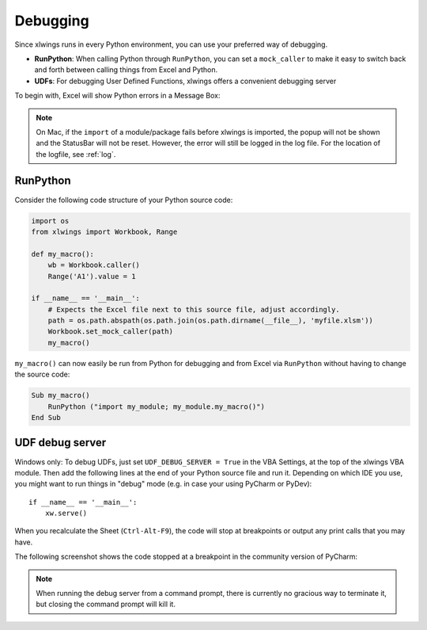 .. _debugging:

Debugging
=========

Since xlwings runs in every Python environment, you can use your preferred way of debugging.

* **RunPython**: When calling Python through ``RunPython``, you can set a ``mock_caller`` to make it easy to switch
  back and forth between calling things from Excel and Python.
* **UDFs**: For debugging User Defined Functions, xlwings offers a convenient debugging server


To begin with, Excel will show Python errors in a Message Box:

.. figure:: images/debugging_error.png
    :scale: 65%

.. note:: On Mac, if the ``import`` of a module/package fails before xlwings is imported, the popup will not be shown and the StatusBar
    will not be reset. However, the error will still be logged in the log file. For the location of the logfile, see :ref:`log`.

RunPython
---------

Consider the following code structure of your Python source code:

.. code-block:: python

    import os
    from xlwings import Workbook, Range

    def my_macro():
        wb = Workbook.caller()
        Range('A1').value = 1

    if __name__ == '__main__':
        # Expects the Excel file next to this source file, adjust accordingly.
        path = os.path.abspath(os.path.join(os.path.dirname(__file__), 'myfile.xlsm'))
        Workbook.set_mock_caller(path)
        my_macro()


``my_macro()`` can now easily be run from Python for debugging and from Excel via ``RunPython`` without having to change the
source code:

.. code-block:: vb.net

    Sub my_macro()
        RunPython ("import my_module; my_module.my_macro()")
    End Sub

UDF debug server
----------------

Windows only: To debug UDFs, just set ``UDF_DEBUG_SERVER = True`` in the VBA Settings, at the top of the xlwings VBA module.
Then add the following lines at the end of your Python source file and run it. Depending on which IDE you use, you
might want to run things in "debug" mode (e.g. in case your using PyCharm or PyDev)::


    if __name__ == '__main__':
        xw.serve()

When you recalculate the Sheet (``Ctrl-Alt-F9``), the code will stop at breakpoints or output any print calls that you
may have.

The following screenshot shows the code stopped at a breakpoint in the community version of PyCharm:

.. figure:: images/udf_debugging.png
    :scale: 65%

.. note::
  When running the debug server from a command prompt, there is currently no gracious way to terminate it, but closing
  the command prompt will kill it.
